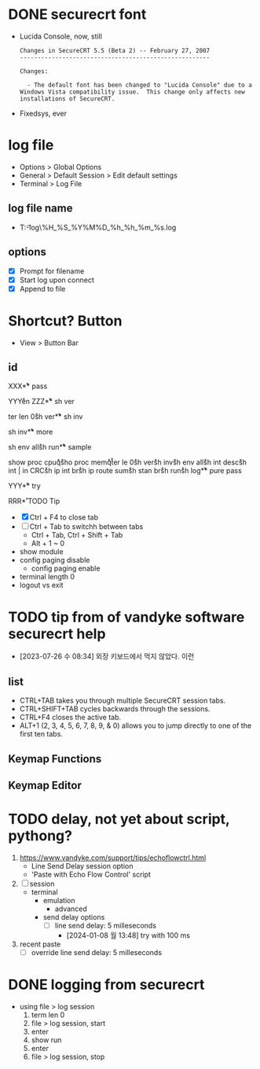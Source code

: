 * DONE securecrt font

- Lucida Console, now, still
  #+begin_example
    Changes in SecureCRT 5.5 (Beta 2) -- February 27, 2007
    ------------------------------------------------------

    Changes:

      - The default font has been changed to "Lucida Console" due to a
	Windows Vista compatibility issue.  This change only affects new
	installations of SecureCRT.
  #+end_example
- Fixedsys, ever

* log file

- Options > Global Options
- General > Default Session > Edit default settings
- Terminal > Log File

** log file name

- T:\data\t-log\%H_%S_%Y%M%D_%h_%h_%m_%s.log

** options

- [X] Prompt for filename
- [X] Start log upon connect
- [X] Append to file

* Shortcut? Button

- View > Button Bar

** id

XXX\r

** pass

YYY\r
en\r\p\p
ZZZ\r

** sh ver

ter len 0\r
sh ver\r

** sh inv

sh inv\r

** more

sh env all\r 
sh run\r

** sample

show proc cpu\r
q\r
sho proc mem\r
q\r
ter le 0\r
sh ver\r
sh inv\r
sh env all\r
sh int desc\r
sh int | in CRC\r
sh ip int br\r
sh ip route sum\r
sh stan br\r
sh run\r
sh log\r

** pure pass

YYY\r

** try

RRR\r

* TODO Tip

- [X] Ctrl + F4 to close tab
- [ ] Ctrl + Tab to switchh between tabs
  - Ctrl + Tab, Ctrl + Shift + Tab
  - Alt + 1 ~ 0
- show module
- config paging disable
  - config paging enable
- terminal length 0
- logout vs exit

* TODO tip from of vandyke software securecrt help

- [2023-07-26 수 08:34] 외장 키보드에서 먹지 않았다. 이런

** list

- CTRL+TAB takes you through multiple SecureCRT session tabs.
- CTRL+SHIFT+TAB cycles backwards through the sessions.
- CTRL+F4 closes the active tab.
- ALT+1 (2, 3, 4, 5, 6, 7, 8, 9, & 0) allows you to jump directly to one of the first ten tabs.

** Keymap Functions
** Keymap Editor
* TODO delay, not yet about script, pythong?

1. https://www.vandyke.com/support/tips/echoflowctrl.html
   - Line Send Delay session option
   - 'Paste with Echo Flow Control' script
2. [ ] session
   - terminal
     - emulation
       - advanced
	 - send delay options
	   - [ ] line send delay: 5 milleseconds
	     - [2024-01-08 월 13:48] try with 100 ms
3. recent paste
   - [ ] override line send delay: 5 milleseconds

* DONE logging from securecrt

- using file > log session
  1) term len 0
  2) file > log session, start
  3) enter
  4) show run
  5) enter
  6) file > log session, stop
